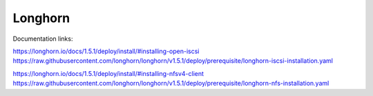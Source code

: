 Longhorn
========

Documentation links:

https://longhorn.io/docs/1.5.1/deploy/install/#installing-open-iscsi
https://raw.githubusercontent.com/longhorn/longhorn/v1.5.1/deploy/prerequisite/longhorn-iscsi-installation.yaml

https://longhorn.io/docs/1.5.1/deploy/install/#installing-nfsv4-client
https://raw.githubusercontent.com/longhorn/longhorn/v1.5.1/deploy/prerequisite/longhorn-nfs-installation.yaml
